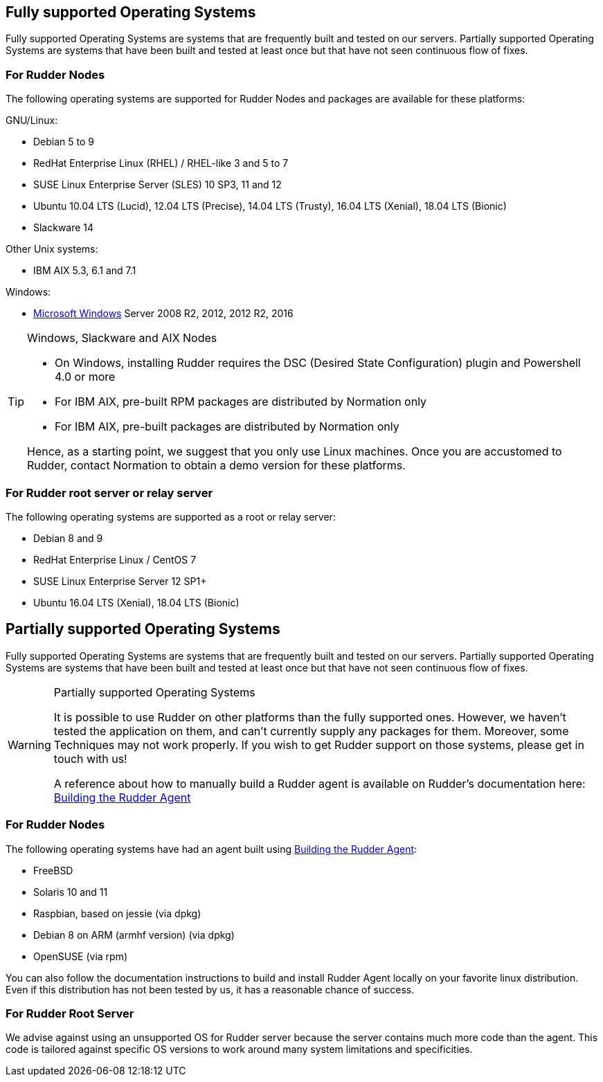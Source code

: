 
[[node-supported-os, the list of supported Operating Systems for Nodes]]
== Fully supported Operating Systems

Fully supported Operating Systems are systems that are frequently built and tested on our servers.
Partially supported Operating Systems are systems that have been built and tested at least once but that have not seen continuous flow of fixes.

=== For Rudder Nodes

The following operating systems are supported for Rudder Nodes and packages are
available for these platforms:

GNU/Linux:

* Debian 5 to 9

* RedHat Enterprise Linux (RHEL) / RHEL-like 3 and 5 to 7

* SUSE Linux Enterprise Server (SLES) 10 SP3, 11 and 12

* Ubuntu 10.04 LTS (Lucid), 12.04 LTS (Precise), 14.04 LTS (Trusty), 16.04 LTS (Xenial), 18.04 LTS (Bionic)

* Slackware 14

Other Unix systems:

* IBM AIX 5.3, 6.1 and 7.1

Windows:

* xref:installation:requirements.adoc#install-on-windows[Microsoft Windows] Server 2008 R2, 2012, 2012 R2, 2016

[TIP]

[[install-on-windows, Install on Microsoft Windows]]

.Windows, Slackware and AIX Nodes

====

* On Windows, installing Rudder requires the DSC (Desired State Configuration) plugin and Powershell 4.0 or more
* For IBM AIX, pre-built RPM packages are distributed by Normation only
* For IBM AIX, pre-built packages are distributed by Normation only

Hence, as a starting point, we suggest that you only use Linux machines. Once
you are accustomed to Rudder, contact Normation to obtain a demo version for
these platforms.

====


[[server-supported-os, the list of supported Operating Systems for Root server]]
=== For Rudder root server or relay server

The following operating systems are supported as a root or relay server:

* Debian 8 and 9

* RedHat Enterprise Linux / CentOS 7

* SUSE Linux Enterprise Server 12 SP1+

* Ubuntu 16.04 LTS (Xenial), 18.04 LTS (Bionic)

== Partially supported Operating Systems

Fully supported Operating Systems are systems that are frequently built and tested on our servers.
Partially supported Operating Systems are systems that have been built and tested at least once but that have not seen continuous flow of fixes.

[WARNING]

.Partially supported Operating Systems

====

It is possible to use Rudder on other platforms than the fully supported ones.
However, we haven't tested the application on them, and can't currently supply
any packages for them. Moreover, some Techniques may not work properly. If you
wish to get Rudder support on those systems, please get in touch with us!

A reference about how to manually build a Rudder agent is available on Rudder's
documentation here: xref:reference:build.adoc#_building_the_rudder_agent[Building the Rudder Agent]

====

=== For Rudder Nodes

The following operating systems have had an agent built using xref:reference:build.adoc#_building_the_rudder_agent[Building the Rudder Agent]:

* FreeBSD

* Solaris 10 and 11

* Raspbian, based on jessie (via dpkg)

* Debian 8 on ARM (armhf version) (via dpkg)

* OpenSUSE (via rpm)

You can also follow the documentation instructions to build and install Rudder Agent locally on your favorite linux distribution.
Even if this distribution has not been tested by us, it has a reasonable chance of success.

=== For Rudder Root Server

We advise against using an unsupported OS for Rudder server because the server contains
much more code than the agent. This code is tailored against specific OS versions
to work around many system limitations and specificities.